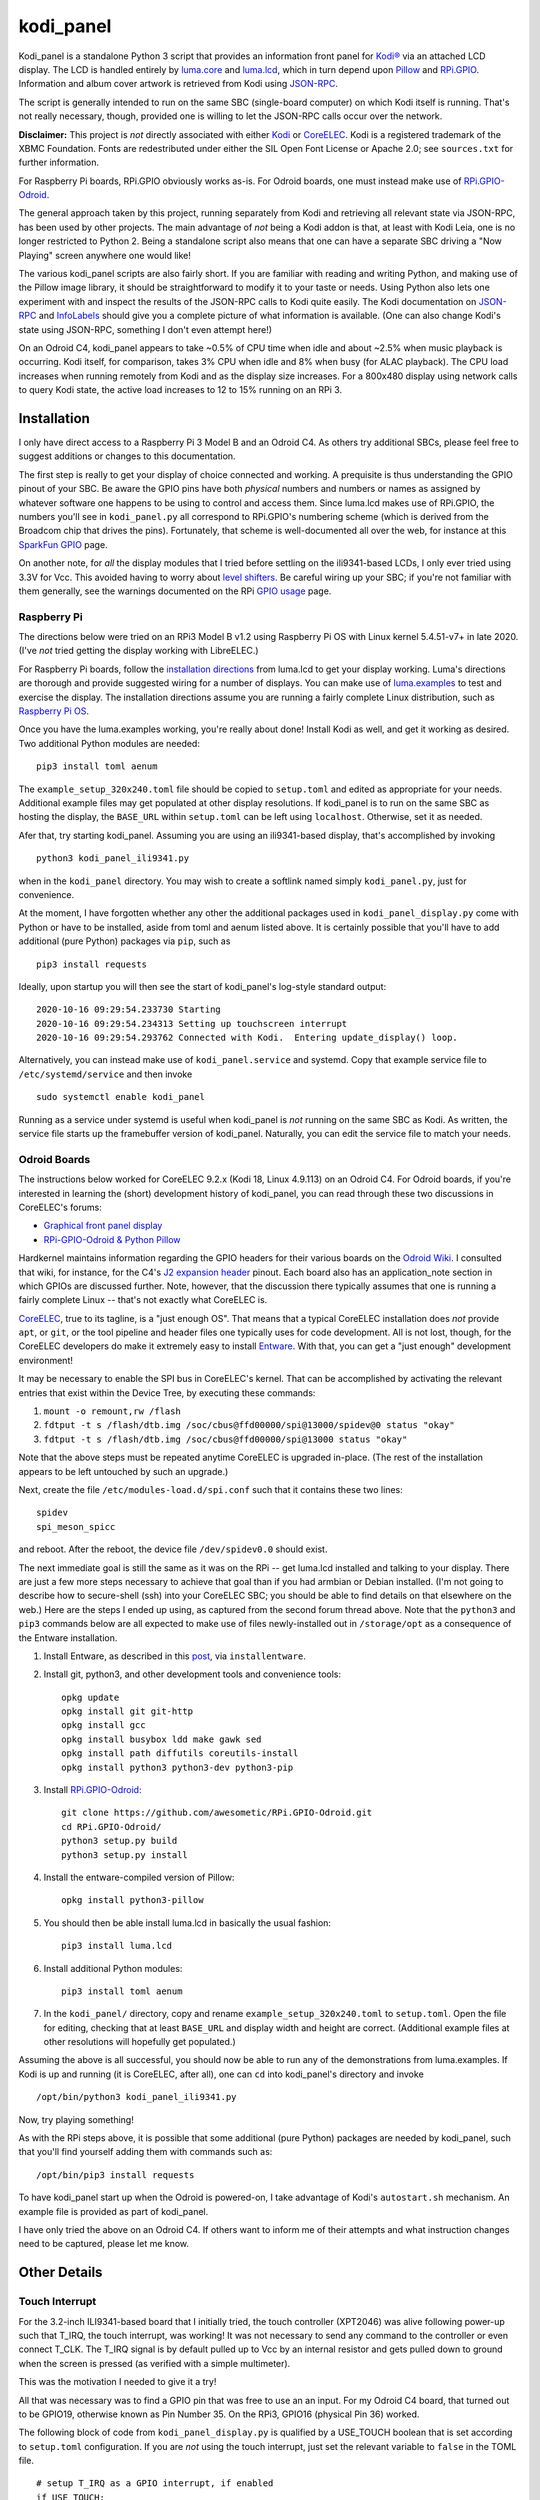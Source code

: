 kodi_panel
==========

Kodi_panel is a standalone Python 3 script that provides an
information front panel for `Kodi® <https://kodi.tv/>`_ via an attached LCD display.  The LCD
is handled entirely by `luma.core <https://github.com/rm-hull/luma.core/>`_
and `luma.lcd <https://github.com/rm-hull/luma.lcd/>`_, which in turn
depend upon `Pillow <https://python-pillow.org/>`_ and `RPi.GPIO
<https://pypi.org/project/RPi.GPIO/>`_.  Information and album cover artwork
is retrieved from Kodi using
`JSON-RPC <https://kodi.wiki/view/JSON-RPC_API>`_.

The script is generally intended to run on the same SBC (single-board
computer) on which Kodi itself is running.  That's not really
necessary, though, provided one is willing to let the JSON-RPC calls
occur over the network.

**Disclaimer:** This project is *not* directly associated with either
`Kodi <https://kodi.tv/>`_ or
`CoreELEC <https://coreelec.org/>`_.  Kodi is a registered trademark
of the XBMC Foundation.  Fonts are redestributed under either the
SIL Open Font License or Apache 2.0; see ``sources.txt`` for 
further information.

.. image:: https://raw.github.com/mattblovell/kodi_panel/master/extras/working_lcd.jpg

For Raspberry Pi boards, RPi.GPIO obviously works as-is.  For Odroid
boards, one must instead make use of
`RPi.GPIO-Odroid <https://github.com/awesometic/RPi.GPIO-Odroid>`_.

The general approach taken by this project, running separately from Kodi
and retrieving all relevant state via JSON-RPC, has been used by other
projects.  The main advantage of *not* being a Kodi addon is that, at least
with Kodi Leia, one is no longer restricted to Python 2.  Being a standalone
script also means that one can have a separate SBC driving a "Now Playing"
screen anywhere one would like!  

The various kodi_panel scripts are also fairly short.  If you are
familiar with reading and writing Python, and making use of the Pillow
image library, it should be straightforward to modify it to your taste
or needs.  Using Python also lets one experiment with and inspect the
results of the JSON-RPC calls to Kodi quite easily.  The Kodi documentation
on
`JSON-RPC <https://kodi.wiki/view/JSON-RPC_API>`_ and
`InfoLabels <https://kodi.wiki/view/InfoLabels>`_
should give you a complete picture of what information is available.
(One can also change Kodi's state using JSON-RPC, something I don't even
attempt here!)

On an Odroid C4, kodi_panel appears to take ~0.5% of CPU time when idle
and about ~2.5% when music playback is occurring.  Kodi itself, for
comparison, takes 3% CPU when idle and 8% when busy (for ALAC playback).
The CPU load increases when running remotely from Kodi and as
the display size increases.  For a 800x480 display using network
calls to query Kodi state, the active load increases to 12 to 15%
running on an RPi 3.


Installation
------------

I only have direct access to a Raspberry Pi 3 Model B and an Odroid C4.
As others try additional SBCs, please feel free to suggest additions or
changes to this documentation.

The first step is really to get your display of choice connected and
working.  A prequisite is thus understanding the GPIO pinout of your
SBC.  Be aware the GPIO pins have both *physical* numbers and numbers
or names as assigned by whatever software one happens to be using to
control and access them.  Since luma.lcd makes use of RPi.GPIO, the
numbers you'll see in ``kodi_panel.py`` all correspond to RPi.GPIO's
numbering scheme (which is derived from the Broadcom chip that drives
the pins).  Fortunately, that scheme is well-documented all over the
web, for instance at this `SparkFun GPIO
<https://learn.sparkfun.com/tutorials/raspberry-gpio/gpio-pinout>`_
page.

On another note, for *all* the display modules that I tried before settling
on the ili9341-based LCDs, I only ever tried using 3.3V for Vcc.  This
avoided having to worry about `level shifters <https://www.adafruit.com/product/1875>`_.
Be careful wiring up your SBC; if you're not familiar with them
generally, see the warnings documented on the RPi
`GPIO usage <https://www.raspberrypi.org/documentation/usage/gpio/>`_ page.



Raspberry Pi
************

The directions below were tried on an RPi3 Model B v1.2 using Raspberry Pi OS
with Linux kernel 5.4.51-v7+ in late 2020.  (I've *not* tried getting
the display working with LibreELEC.)

For Raspberry Pi boards, follow the
`installation directions <https://luma-lcd.readthedocs.io/en/latest/>`_ from
luma.lcd to get your display working.  Luma's directions are thorough
and provide suggested wiring for a number of displays.  You can make
use of `luma.examples <https://github.com/rm-hull/luma.examples>`_
to test and exercise the display.  The installation directions assume
you are running a fairly complete Linux distribution, such as
`Raspberry Pi OS <https://www.raspberrypi.org/downloads/raspberry-pi-os/>`_.

Once you have the luma.examples working, you're really about done!
Install Kodi as well, and get it working as desired.  Two additional
Python modules are needed:

::
   
   pip3 install toml aenum


The ``example_setup_320x240.toml`` file should be copied to ``setup.toml``
and edited as appropriate for your needs.  Additional example files may
get populated at other display resolutions.  If kodi_panel is to run on
the same SBC as hosting the display, the ``BASE_URL`` within ``setup.toml``
can be left using ``localhost``.  Otherwise, set it as needed.

Afer that, try starting kodi_panel.  Assuming you are using an ili9341-based
display, that's accomplished by invoking

::

  python3 kodi_panel_ili9341.py


when in the ``kodi_panel`` directory.  You may wish to create a softlink
named simply ``kodi_panel.py``, just for convenience.
  
At the moment, I have forgotten whether any other the additional
packages used in ``kodi_panel_display.py`` come with Python or have to
be installed, aside from toml and aenum listed above.  It is certainly
possible that you'll have to add additional (pure Python) packages via
``pip``, such as

::

  pip3 install requests

Ideally, upon startup you will then see the start of kodi_panel's
log-style standard output:

::

  2020-10-16 09:29:54.233730 Starting
  2020-10-16 09:29:54.234313 Setting up touchscreen interrupt
  2020-10-16 09:29:54.293762 Connected with Kodi.  Entering update_display() loop.

Alternatively, you can instead make use of ``kodi_panel.service`` and systemd.
Copy that example service file to ``/etc/systemd/service`` and then invoke

::

  sudo systemctl enable kodi_panel

Running as a service under systemd is useful when kodi_panel is *not* running 
on the same SBC as Kodi.  As written, the service file starts up the
framebuffer version of kodi_panel.  Naturally, you can edit the service file to 
match your needs.


Odroid Boards
*************

The instructions below worked for CoreELEC 9.2.x (Kodi 18, Linux 4.9.113) on an Odroid C4.  
For Odroid boards, if you're interested in learning the (short) development
history of kodi_panel, you can read through these two discussions in
CoreELEC's forums:

- `Graphical front panel display <https://discourse.coreelec.org/t/graphical-front-panel-display/12932>`_
- `RPi-GPIO-Odroid & Python Pillow <https://discourse.coreelec.org/t/rpi-gpio-odroid-python-pillow/13088>`_

Hardkernel maintains information regarding the GPIO headers for their various
boards on the `Odroid Wiki <https://wiki.odroid.com/>`_.  I consulted
that wiki, for instance, for the C4's
`J2 expansion header <https://wiki.odroid.com/odroid-c4/hardware/expansion_connectors>`_ pinout.
Each board also has an application_note section in which GPIOs are discussed further.
Note, however, that the discussion there typically assumes that one is running a fairly
complete Linux -- that's not exactly what CoreELEC is.
  
`CoreELEC <https://coreelec.org/>`_, true to its tagline, is a "just enough OS".
That means that a typical CoreELEC installation does *not* provide ``apt``,
or ``git``, or the tool pipeline and header files one typically uses for code development.
All is not lost, though, for the CoreELEC developers do make it extremely
easy to install `Entware <https://github.com/Entware/Entware/wiki>`_.  With
that, you can get a "just enough" development environment!

It may be necessary to enable the SPI bus in CoreELEC's kernel.  That can be accomplished
by activating the relevant entries that exist within the Device Tree, by executing
these commands:

1. ``mount -o remount,rw /flash``
2. ``fdtput -t s /flash/dtb.img /soc/cbus@ffd00000/spi@13000/spidev@0 status "okay"``
3. ``fdtput -t s /flash/dtb.img /soc/cbus@ffd00000/spi@13000 status "okay"``

Note that the above steps must be repeated anytime CoreELEC is upgraded in-place.
(The rest of the installation appears to be left untouched by such an upgrade.)

Next, create the file ``/etc/modules-load.d/spi.conf`` such that it contains these two lines:

::

  spidev
  spi_meson_spicc

and reboot.  After the reboot, the device file ``/dev/spidev0.0`` should exist.

The next immediate goal is still the same as it was on the RPi -- get luma.lcd 
installed and talking to your display.  There are just a few more steps necessary to 
achieve that goal than if you had armbian or Debian installed.  (I'm not going to 
describe how to secure-shell (ssh) into your CoreELEC SBC; you should
be able to find details on that elsewhere on the web.)
Here are the steps I ended up using, as captured from the second forum thread
above.  Note that the ``python3`` and ``pip3`` commands below are all
expected to make use of files newly-installed out in ``/storage/opt``
as a consequence of the Entware installation.


1. Install Entware, as described in this `post <https://discourse.coreelec.org/t/what-is-entware-and-how-to-install-uninstall-it/1149>`_, via ``installentware``.

2. Install git, python3, and other development tools and convenience tools:

   ::

     opkg update
     opkg install git git-http
     opkg install gcc
     opkg install busybox ldd make gawk sed
     opkg install path diffutils coreutils-install
     opkg install python3 python3-dev python3-pip

3. Install `RPi.GPIO-Odroid <https://github.com/awesometic/RPi.GPIO-Odroid>`_:

   ::

     git clone https://github.com/awesometic/RPi.GPIO-Odroid.git
     cd RPi.GPIO-Odroid/
     python3 setup.py build
     python3 setup.py install

4. Install the entware-compiled version of Pillow:

   ::

     opkg install python3-pillow

5. You should then be able install luma.lcd in basically the usual fashion:

   ::

     pip3 install luma.lcd

6. Install additional Python modules:

   ::
      
     pip3 install toml aenum

7. In the ``kodi_panel/`` directory, copy and rename
   ``example_setup_320x240.toml`` to ``setup.toml``.  Open the file
   for editing, checking that at least ``BASE_URL`` and display width
   and height are correct.  (Additional example files at other
   resolutions will hopefully get populated.)
     
Assuming the above is all successful, you should now be able to
run any of the demonstrations from luma.examples.  If Kodi is up
and running (it is CoreELEC, after all), one can ``cd`` into
kodi_panel's directory and invoke

::

  /opt/bin/python3 kodi_panel_ili9341.py

Now, try playing something!

As with the RPi steps above, it is possible that some additional 
(pure Python) packages are needed by kodi_panel, such that you'll
find yourself adding them with commands such as:

::

  /opt/bin/pip3 install requests  

To have kodi_panel start up when the Odroid is powered-on, I take advantage
of Kodi's ``autostart.sh`` mechanism.  An example file is provided as part
of kodi_panel.

I have only tried the above on an Odroid C4.  If others want to inform me of their
attempts and what instruction changes need to be captured, please let me know.


Other Details
-------------

Touch Interrupt
***************

For the 3.2-inch ILI9341-based board that I initially tried, the touch
controller (XPT2046) was alive following power-up such that
T_IRQ, the touch interrupt, was working!  It was not necessary to send
any command to the controller or even connect T_CLK.  The T_IRQ signal
is by default pulled up to Vcc by an internal resistor and gets pulled
down to ground when the screen is pressed (as verified with a simple
multimeter).

This was the motivation I needed to give it a try!

All that was necessary was to find a GPIO pin that was free to use an
an input.  For my Odroid C4 board, that turned out to be GPIO19, otherwise
known as Pin Number 35.  On the RPi3, GPIO16 (physical Pin 36) worked.

The following block of code from ``kodi_panel_display.py`` is qualified by a
USE_TOUCH boolean that is set according to ``setup.toml`` configuration. If you
are *not* using the touch interrupt, just set the relevant variable to
``false`` in the TOML file.

::

    # setup T_IRQ as a GPIO interrupt, if enabled
    if USE_TOUCH:
        print(datetime.now(), "Setting up touchscreen interrupt")
        GPIO.setmode(GPIO.BCM)
        GPIO.setup(TOUCH_INT, GPIO.IN)
        GPIO.add_event_detect(TOUCH_INT, GPIO.FALLING,
                              callback=touch_callback, bouncetime=800)


The ``touch_callback()`` function then sets a flag, ``screen_press``, that
gets used elsewhere.  For better responsiveness, the interrupt callback is also
able to invoke ``update_display()`` directly; without that immediate call, one has to
wait (up to the sleep time in ``main``) for a reaction.

(It looks like the RPi.GPIO package makes of use ``pthreads`` to provide
for the asynchronous behavior one would expect of an external interrupt.
Exactly how that works given Python's `GIL <https://wiki.python.org/moin/GlobalInterpreterLock>`_
is beyond my current understanding.  If anyone wants to enlighten me, have
it at.  I nevertheless tried to code everything in a thread-safe fashion.)

Doing more with the touchscreen than just taking an interrupt would
require connecting several additional signals.  The XPT2046 controller
is a SPI device, just like the ILI9341.  Theoretically, one should be
able to have both devices present on the same daisy chain.  The
luma.lcd documentation, though, explicitly notes that it doesn't
support touch, and the C4 only has one hardware SPI interface.  If
others want to be adventurous, though, be sure to let me know the
results!



Prototyping Changes
*******************

The ``kodi_panel_demo.py`` script is essentially identical to the
other executable scripts, except that it takes advantage of
luma.lcd's ability to use pygame as a device emulator.
The demo script thus provides a really convenient way of prototyping layout
decisions, font choices, artwork size, etc.  See the header at the
start of that file for how to invoke it.

All of the content within an info display should be adjustable via
the variables in ``setup.toml``.

Here are some examples from the emulator, which also serve to show several
of kodi_panel's available "modes":

.. image:: https://raw.github.com/mattblovell/kodi_panel/master/extras/emulator_status.PNG

.. image:: https://raw.github.com/mattblovell/kodi_panel/master/extras/emulator_default.PNG

.. image:: https://raw.github.com/mattblovell/kodi_panel/master/extras/emulator_full_prog.PNG


When in "demo mode", the main update loop does have code to use
keypresses as emulated touchscreen presses.  The pygame key state is
only sampled at the end of the update process, however, so one must
hold a key and *wait* for that to occur.  The actual T_IRQ
responsiveness ends up being far better, but this does at least give
the emulator the ability to cycle through the display modes and show
the status screen.


Case
****

I adapted a 3D-printable "case" design to fit the 3.2-inch screen.  The design
files are available on `Thingiverse <https://www.thingiverse.com/thing:4627423>`_.

Here are two photos of the finished product:

.. image:: https://raw.github.com/mattblovell/kodi_panel/master/extras/assembled_case1.jpg

.. image:: https://raw.github.com/mattblovell/kodi_panel/master/extras/assembled_case2.jpg



LCD Brightness / PWM
********************

An LCD panel in a darkened room can be *very* bright. That was one of my
reasons for focusing initially on just a music now-playing screen. All of the
displays I've purchased require PWM (Pulse Width Modulation) for control over
backlight brightness. (The Waveshare panels have fairly straightforward rework
-- moving a resistor -- that gives one PWM control via one of the connector
pins.)

There is code present within luma.lcd to permit for PWM control of the
backlight, using RPi.GPIO. Unfortunately, as of late 2020, RPi.GPIO uses
software to control the PWM on (by default) GPIO18 / Physical Pin 12. Since
exact scheduling cannot be guaranteed with pthreads on Linux, the screen
brightness ends up with a flicker.

The same is true for RPi.GPIO-Odroid, although changes are underway to
enable hardware PWM for it on the N2 and C4 boards.

If you examine ``kodi_panel_fb.py``, there is code present for using
hardware PWM on an RPi.  That code depends upon first loading a device
driver that provides for PWM.  On an RPi 3, this can be accomplished
by adding the following to ``/boot/config.txt``:

::

    # PWM for display
    dtoverlay=pwm-2chan


and then rebooting.  Alternatively, one can invoke 
``sudo dtoverlay /boot/overlays/pwm-2chan.dtbo``.

Following that, a `sysfs <https://en.wikipedia.org/wiki/Sysfs>`_
directory structure should exist under ``/sys/class/pwm``.  The code
in that framebuffer version of kodi_panel makes use of those sysfs
files to control backlight brightness.

   

Further Development
-------------------

Larger Resolutions & IPS Panels
*******************************

I liked the first version of kodi_panel, but the TN (twisted nematic) LCD I used
had a pretty small viewing angle.  One doesn't tend to notice this when sitting at
a desk immediately in front of the display, but it ends up being pretty obvious 
sitting across the living room.  I therefore really wanted to try an IPS display!

I ended up getting both another SPI-connected 3.5-inch IPS display *and* a 4-inch
HDMI IPS panel.  Getting the 3.5-inch ILI9486 display working required extending
luma.lcd, and its authors welcomed the addition.  I got the HDMI display working
thanks to a few additions to luma.core's framebuffer support.

So, here's a photo showing the two IPS panels, both from Waveshare.  The 3.5-inch
display is on the left, and the 4-inch display is on the right.

.. image:: https://raw.github.com/mattblovell/kodi_panel/master/extras/dualing_displays.jpg

The displays have resolutions of 480x320 and 800x480, respectively. In order to
support those sizes, as well as the original 320x240, I ended up adding TOML
support for a setup file. The details of creating a luma.lcd display, or
setting up the framebuffer as a device, were also separated from the "draw with
Pillow" portion of the script.


Movie Info
**********

With version 0.99, ``kodi_panel_display.py`` has preliminary support for showing
info screens during video playback.  I only have movies on my server, so I don't
have any material with which to test TV episodes.  Audio and video info screens
can be separately enabled or disabled, per variables in your ``setup.toml`` file.

See the ``example_setup_800x480.toml`` file for the data structures (more Python
dictionaries) that must be set up for video info screens.  The default screen
presently implemented includes the movie poster, progress bar, elapsed time, 
title, genre, year, and rating.

Some example screens from the emulator mode:

.. image:: https://raw.github.com/mattblovell/kodi_panel/master/extras/movie_example1.PNG
  :width: 480

.. image:: https://raw.github.com/mattblovell/kodi_panel/master/extras/movie_example2.PNG
  :width: 480

One must declare what video info screens exist, via ``VLAYOUT_NAMES`` and then
populate screen contents in the ``V_LAYOUT`` dictionary.  These data structures
are directly analogous to ``ALAYOUT_NAMES`` and ``A_LAYOUT``.   See the
JSON-RPC call involving ``VideoPlayer`` fields in ``update_display()`` to
see what fields are available for displaying.


License
-------
The MIT License (MIT)

Copyright (c) 2020 Matthew Lovell

Permission is hereby granted, free of charge, to any person obtaining a copy
of this software and associated documentation files (the "Software"), to deal
in the Software without restriction, including without limitation the rights
to use, copy, modify, merge, publish, distribute, sublicense, and/or sell
copies of the Software, and to permit persons to whom the Software is
furnished to do so, subject to the following conditions:

The above copyright notice and this permission notice shall be included in all
copies or substantial portions of the Software.

THE SOFTWARE IS PROVIDED "AS IS", WITHOUT WARRANTY OF ANY KIND, EXPRESS OR
IMPLIED, INCLUDING BUT NOT LIMITED TO THE WARRANTIES OF MERCHANTABILITY,
FITNESS FOR A PARTICULAR PURPOSE AND NONINFRINGEMENT. IN NO EVENT SHALL THE
AUTHORS OR COPYRIGHT HOLDERS BE LIABLE FOR ANY CLAIM, DAMAGES OR OTHER
LIABILITY, WHETHER IN AN ACTION OF CONTRACT, TORT OR OTHERWISE, ARISING FROM,
OUT OF OR IN CONNECTION WITH THE SOFTWARE OR THE USE OR OTHER DEALINGS IN THE
SOFTWARE.

